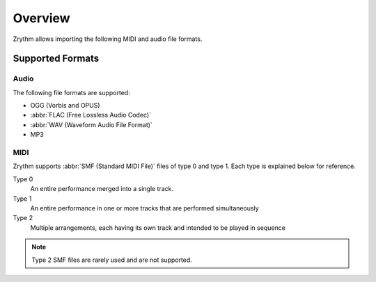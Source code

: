 .. SPDX-FileCopyrightText: © 2019, 2024 Alexandros Theodotou <alex@zrythm.org>
   SPDX-License-Identifier: GFDL-1.3-invariants-or-later
.. This is part of the Zrythm Manual.
   See the file index.rst for copying conditions.

Overview
========

Zrythm allows importing the following MIDI and audio file formats.

Supported Formats
-----------------

Audio
~~~~~
The following file formats are supported:

* OGG (Vorbis and OPUS)
* :abbr:`FLAC (Free Lossless Audio Codec)`
* :abbr:`WAV (Waveform Audio File Format)`
* MP3

MIDI
~~~~
Zrythm supports :abbr:`SMF (Standard MIDI File)`
files of type 0 and type 1. Each type is explained
below for reference.

Type 0
  An entire performance merged into a single track.
Type 1
  An entire performance in one or more tracks that
  are performed simultaneously
Type 2
  Multiple arrangements, each having its own track
  and intended to be played in sequence

.. note:: Type 2 SMF files are rarely used and are
   not supported.

